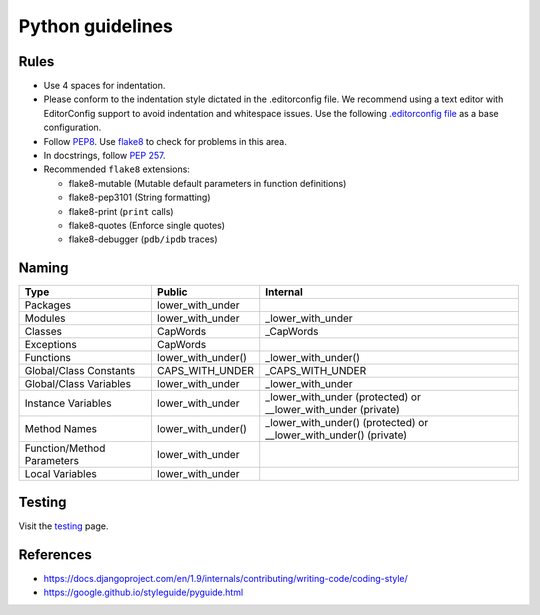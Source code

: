 Python guidelines
-----------------

Rules
=====

- Use 4 spaces for indentation.
- Please conform to the indentation style dictated in the .editorconfig file.
  We recommend using a text editor with EditorConfig support to avoid indentation
  and whitespace issues. Use the following `.editorconfig file <./files/.editorconfig>`__
  as a base configuration.
- Follow `PEP8 <https://www.python.org/dev/peps/pep-0008/>`__.
  Use `flake8 <https://pypi.python.org/pypi/flake8>`__ to check for problems in this area.
- In docstrings, follow `PEP 257 <https://www.python.org/dev/peps/pep-0257/>`__.
-  Recommended ``flake8`` extensions:

   - flake8-mutable (Mutable default parameters in function definitions)
   - flake8-pep3101 (String formatting)
   - flake8-print (``print`` calls)
   - flake8-quotes (Enforce single quotes)
   - flake8-debugger (``pdb/ipdb`` traces)

Naming
======

+----------------------------+--------------------+-------------------------------------------------------------------+
| Type                       | Public             | Internal                                                          |
+============================+====================+===================================================================+
| Packages                   | lower_with_under   |                                                                   |
+----------------------------+--------------------+-------------------------------------------------------------------+
| Modules                    | lower_with_under   | _lower_with_under                                                 |
+----------------------------+--------------------+-------------------------------------------------------------------+
| Classes                    | CapWords           | _CapWords                                                         |
+----------------------------+--------------------+-------------------------------------------------------------------+
| Exceptions                 | CapWords           |                                                                   |
+----------------------------+--------------------+-------------------------------------------------------------------+
| Functions                  | lower_with_under() | _lower_with_under()                                               |
+----------------------------+--------------------+-------------------------------------------------------------------+
| Global/Class Constants     | CAPS_WITH_UNDER    | _CAPS_WITH_UNDER                                                  |
+----------------------------+--------------------+-------------------------------------------------------------------+
| Global/Class Variables     | lower_with_under   | _lower_with_under                                                 |
+----------------------------+--------------------+-------------------------------------------------------------------+
| Instance Variables         | lower_with_under   | _lower_with_under (protected) or __lower_with_under (private)     |
+----------------------------+--------------------+-------------------------------------------------------------------+
| Method Names               | lower_with_under() | _lower_with_under() (protected) or __lower_with_under() (private) |
+----------------------------+--------------------+-------------------------------------------------------------------+
| Function/Method Parameters | lower_with_under   |                                                                   |
+----------------------------+--------------------+-------------------------------------------------------------------+
| Local Variables            | lower_with_under   |                                                                   |
+----------------------------+--------------------+-------------------------------------------------------------------+


Testing
=======

Visit the `testing <./testing.rst>`__ page.

References
==========

- https://docs.djangoproject.com/en/1.9/internals/contributing/writing-code/coding-style/
- https://google.github.io/styleguide/pyguide.html

